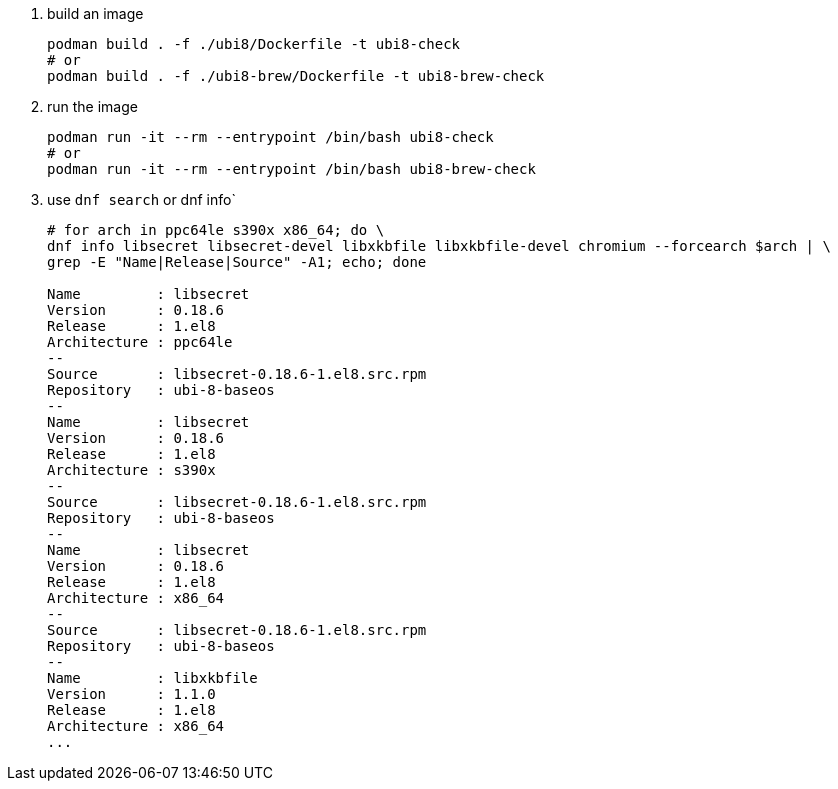 . build an image
+
```
podman build . -f ./ubi8/Dockerfile -t ubi8-check
# or 
podman build . -f ./ubi8-brew/Dockerfile -t ubi8-brew-check
```
+
. run the image
+
```
podman run -it --rm --entrypoint /bin/bash ubi8-check
# or 
podman run -it --rm --entrypoint /bin/bash ubi8-brew-check
```
+
. use `dnf search` or dnf info`
+
```
# for arch in ppc64le s390x x86_64; do \
dnf info libsecret libsecret-devel libxkbfile libxkbfile-devel chromium --forcearch $arch | \
grep -E "Name|Release|Source" -A1; echo; done

Name         : libsecret
Version      : 0.18.6
Release      : 1.el8
Architecture : ppc64le
--
Source       : libsecret-0.18.6-1.el8.src.rpm
Repository   : ubi-8-baseos
--
Name         : libsecret
Version      : 0.18.6
Release      : 1.el8
Architecture : s390x
--
Source       : libsecret-0.18.6-1.el8.src.rpm
Repository   : ubi-8-baseos
--
Name         : libsecret
Version      : 0.18.6
Release      : 1.el8
Architecture : x86_64
--
Source       : libsecret-0.18.6-1.el8.src.rpm
Repository   : ubi-8-baseos
--
Name         : libxkbfile
Version      : 1.1.0
Release      : 1.el8
Architecture : x86_64
...
```